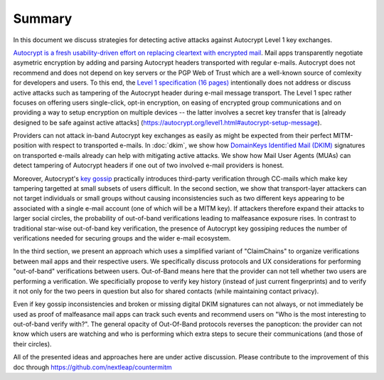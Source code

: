 Summary
=======

In this document we discuss strategies for detecting active attacks
against Autocrypt Level 1 key exchanges.

`Autocrypt is a fresh usability-driven effort on replacing cleartext
with encrypted mail <https://autocrypt.org/>`__. Mail apps transparently
negotiate asymetric encryption by adding and parsing Autocrypt headers
transported with regular e-mails. Autocrypt does not recommend and does
not depend on key servers or the PGP Web of Trust which are a well-known
source of comlexity for developers and users. To this end, the `Level 1
specification (16 pages)
<https://autocrypt.org/autocrypt-spec-1.0.0.pdf>`__ intentionally does
not address or discuss active attacks such as tampering of the Autocrypt
header during e-mail message transport. The Level 1 spec rather focuses
on offering users single-click, opt-in encryption, on easing of
encrypted group communications and on providing a way to setup
encryption on multiple devices -- the latter involves a secret key
transfer that is [already designed to be safe against active attacks]
(https://autocrypt.org/level1.html#autocrypt-setup-message).

Providers can not attack in-band Autocrypt key exchanges as easily as
might be expected from their perfect MITM-position with respect to
transported e-mails. In :doc:`dkim`, we show how `DomainKeys
Identified Mail (DKIM) <https://dkimorg>`_ signatures on transported
e-mails already can help with mitigating active attacks. We show how Mail
User Agents (MUAs) can detect tampering of Autocrypt headers if one out
of two involved e-mail providers is honest.

Moreover, Autocrypt's `key
gossip <https://autocrypt.org/level1.html#key-gossip>`__ practically
introduces third-party verification through CC-mails which make key
tampering targetted at small subsets of users difficult. In the second
section, we show that transport-layer attackers can not target
individuals or small groups without causing inconsistencies such as two
different keys appearing to be associated with a single e-mail account
(one of which will be a MITM key). If attackers therefore expand their
attacks to larger social circles, the probability of out-of-band
verifications leading to malfeasance exposure rises. In contrast to
traditional star-wise out-of-band key verification, the presence of
Autocrypt key gossiping reduces the number of verifications needed for
securing groups and the wider e-mail ecosystem.

In the third section, we present an approach which uses a simplified
variant of "ClaimChains" to organize verifications between mail apps and
their respective users. We specifically discuss protocols and UX
considerations for performing "out-of-band" verifications between users.
Out-of-Band means here that the provider can not tell whether two users
are performing a verification. We specificially propose to verify key
history (instead of just current fingerprints) and to verify it not only
for the two peers in question but also for shared contacts (while
maintaining contact privacy).

Even if key gossip inconsistencies and broken or missing digital DKIM
signatures can not always, or not immediately be used as proof of
malfeasance mail apps can track such events and recommend users on "Who
is the most interesting to out-of-band verify with?". The general
opacity of Out-Of-Band protocols reverses the panopticon: the provider
can not know which users are watching and who is performing which extra
steps to secure their communications (and those of their circles).

All of the presented ideas and approaches here are under active
discussion. Please contribute to the improvement of this doc through
https://github.com/nextleap/countermitm
